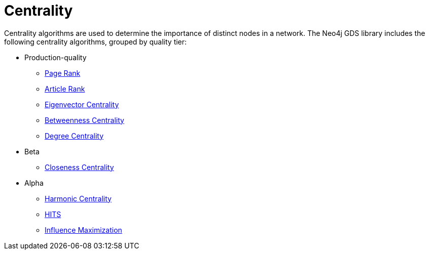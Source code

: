 [[algorithms-centrality]]
= Centrality
:description: This chapter provides explanations and examples for each of the centrality algorithms in the Neo4j Graph Data Science library.


Centrality algorithms are used to determine the importance of distinct nodes in a network.
The Neo4j GDS library includes the following centrality algorithms, grouped by quality tier:

* Production-quality
** xref:algorithms/page-rank.adoc[Page Rank]
** xref:algorithms/article-rank.adoc[Article Rank]
** xref:algorithms/eigenvector-centrality.adoc[Eigenvector Centrality]
** xref:algorithms/betweenness-centrality.adoc[Betweenness Centrality]
** xref:algorithms/degree-centrality.adoc[Degree Centrality]

* Beta
** xref:algorithms/closeness-centrality.adoc[Closeness Centrality]
* Alpha
** xref:algorithms/harmonic-centrality.adoc[Harmonic Centrality]
** xref:algorithms/hits.adoc[HITS]
** xref:algorithms/influence-maximization.adoc[Influence Maximization]

